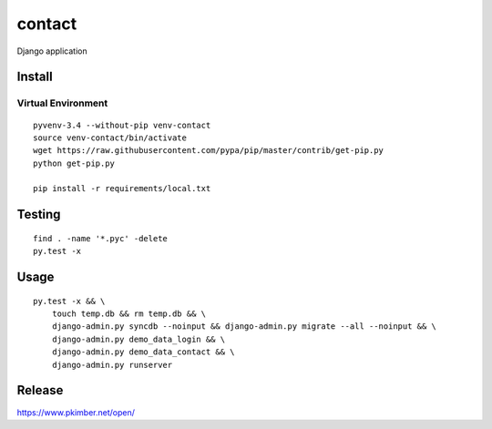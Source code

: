 contact
*******

Django application

Install
=======

Virtual Environment
-------------------

::

  pyvenv-3.4 --without-pip venv-contact
  source venv-contact/bin/activate
  wget https://raw.githubusercontent.com/pypa/pip/master/contrib/get-pip.py
  python get-pip.py

  pip install -r requirements/local.txt

Testing
=======

::

  find . -name '*.pyc' -delete
  py.test -x

Usage
=====

::

  py.test -x && \
      touch temp.db && rm temp.db && \
      django-admin.py syncdb --noinput && django-admin.py migrate --all --noinput && \
      django-admin.py demo_data_login && \
      django-admin.py demo_data_contact && \
      django-admin.py runserver

Release
=======

https://www.pkimber.net/open/
